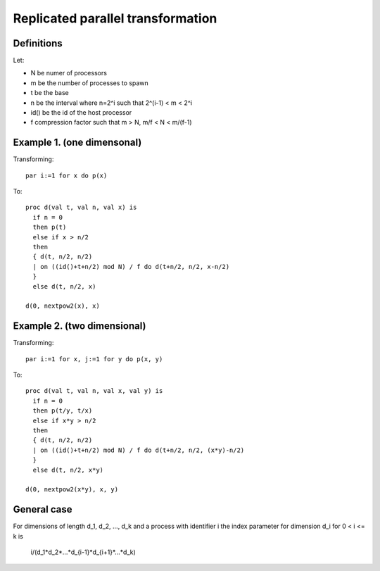 Replicated parallel transformation
==================================

Definitions
-----------

Let:

- N be numer of processors
- m be the number of processes to spawn
- t be the base
- n be the interval where n=2^i such that 2^(i-1) < m < 2^i
- id() be the id of the host processor
- f compression factor such that m > N, m/f < N < m/(f-1)

Example 1. (one dimensonal)
---------------------------

Transforming::

  par i:=1 for x do p(x)

To::

  proc d(val t, val n, val x) is
    if n = 0
    then p(t)
    else if x > n/2
    then 
    { d(t, n/2, n/2)
    | on ((id()+t+n/2) mod N) / f do d(t+n/2, n/2, x-n/2)
    }
    else d(t, n/2, x)

  d(0, nextpow2(x), x)

Example 2. (two dimensional)
----------------------------

Transforming::

  par i:=1 for x, j:=1 for y do p(x, y)

To::

  proc d(val t, val n, val x, val y) is
    if n = 0
    then p(t/y, t/x)
    else if x*y > n/2
    then 
    { d(t, n/2, n/2)
    | on ((id()+t+n/2) mod N) / f do d(t+n/2, n/2, (x*y)-n/2)
    }
    else d(t, n/2, x*y)

  d(0, nextpow2(x*y), x, y)

General case
------------

For dimensions of length d_1, d_2, ..., d_k and a process with identifier i the index
parameter for dimension d_i for 0 < i <= k is

    i/(d_1*d_2*...*d_{i-1}*d_{i+1}*...*d_k)
